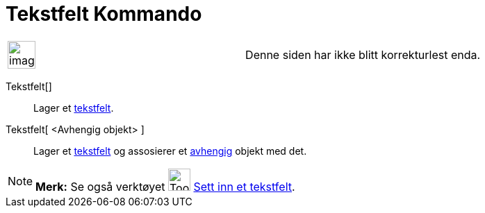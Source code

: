 = Tekstfelt Kommando
:page-en: commands/InputBox
ifdef::env-github[:imagesdir: /nb/modules/ROOT/assets/images]

[width="100%",cols="50%,50%",]
|===
a|
image:Ambox_content.png[image,width=40,height=40]

|Denne siden har ikke blitt korrekturlest enda.
|===

Tekstfelt[]::
  Lager et xref:/Handlingsobjekt.adoc[tekstfelt].
Tekstfelt[ <Avhengig objekt> ]::
  Lager et xref:/Handlingsobjekt.adoc[tekstfelt] og assosierer et
  xref:/Frie_objekt_avhengige_objekt_og_hjelpeobjekt.adoc[avhengig] objekt med det.

[NOTE]
====

*Merk:* Se også verktøyet image:Tool_Insert_Textfield.gif[Tool Insert Textfield.gif,width=32,height=32]
xref:/tools/Sett_inn_et_tekstfelt.adoc[Sett inn et tekstfelt].

====
